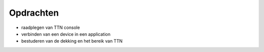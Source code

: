 Opdrachten
==========

* raadplegen van TTN console
* verbinden van een device in een application
* bestuderen van de dekking en het bereik van TTN

